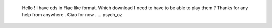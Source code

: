    Hello ! I have cds in Flac like format. Which download I need to have
   to be able to play them ? Thanks for any help from anywhere . Ciao
   for now ..... psych_oz
